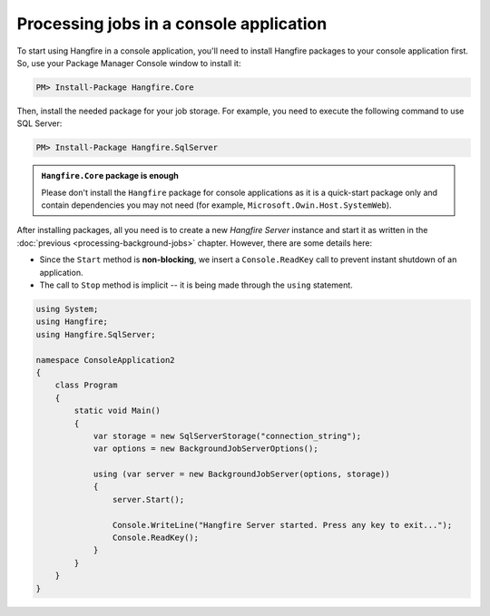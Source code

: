 Processing jobs in a console application
=========================================

To start using Hangfire in a console application, you'll need to install Hangfire packages to your console application first. So, use your Package Manager Console window to install it:

.. code-block:: powershell

   PM> Install-Package Hangfire.Core

Then, install the needed package for your job storage. For example, you need to execute the following command to use SQL Server:

.. code-block:: powershell

   PM> Install-Package Hangfire.SqlServer

.. admonition:: ``Hangfire.Core`` package is enough
   :class: note

   Please don't install the ``Hangfire`` package for console applications as it is a quick-start package only and contain dependencies you may not need (for example, ``Microsoft.Owin.Host.SystemWeb``).

After installing packages, all you need is to create a new *Hangfire Server* instance and start it as written in the :doc:`previous <processing-background-jobs>` chapter. However, there are some details here:

* Since the ``Start`` method is **non-blocking**, we insert a ``Console.ReadKey`` call to prevent instant shutdown of an application.
* The call to ``Stop`` method is implicit -- it is being made through the ``using`` statement.

.. code-block:: c#

   using System;
   using Hangfire;
   using Hangfire.SqlServer;

   namespace ConsoleApplication2
   {
       class Program
       {
           static void Main()
           {
               var storage = new SqlServerStorage("connection_string");
               var options = new BackgroundJobServerOptions();

               using (var server = new BackgroundJobServer(options, storage))
               {
                   server.Start();

                   Console.WriteLine("Hangfire Server started. Press any key to exit...");
                   Console.ReadKey();
               }
           }
       }
   }
